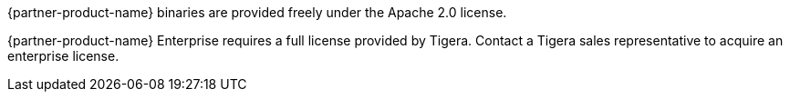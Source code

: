 // Include details about the license and how they can sign up. If no license is required, clarify that. 

{partner-product-name} binaries are provided freely under the Apache 2.0 license.

{partner-product-name} Enterprise requires a full license provided by Tigera. Contact a Tigera sales representative to acquire an enterprise license.
